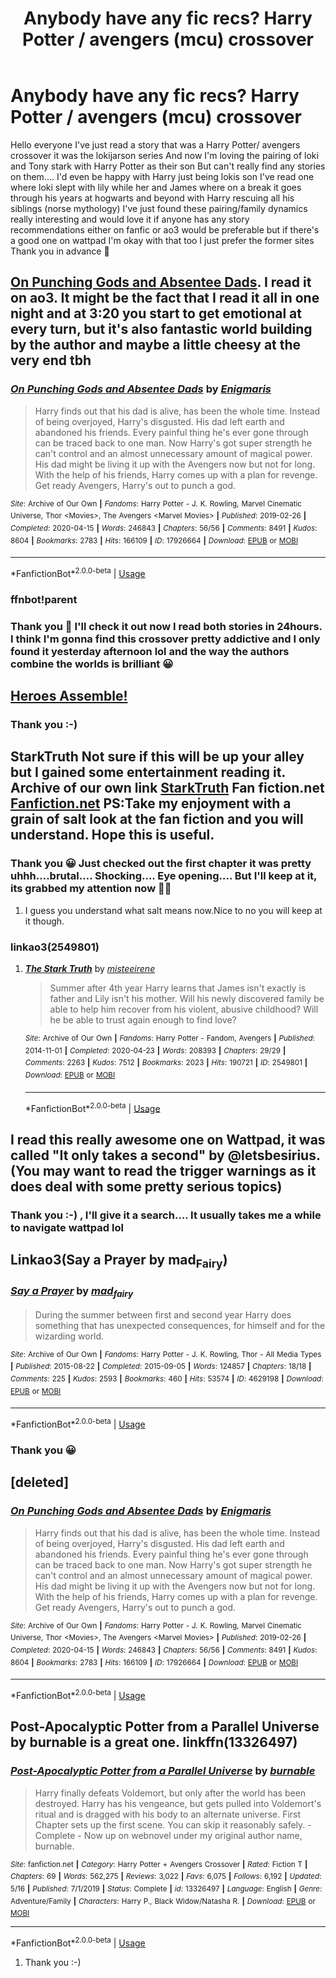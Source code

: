 #+TITLE: Anybody have any fic recs? Harry Potter / avengers (mcu) crossover

* Anybody have any fic recs? Harry Potter / avengers (mcu) crossover
:PROPERTIES:
:Author: jamrocelv
:Score: 20
:DateUnix: 1590519560.0
:DateShort: 2020-May-26
:FlairText: Request
:END:
Hello everyone I've just read a story that was a Harry Potter/ avengers crossover it was the lokijarson series And now I'm loving the pairing of loki and Tony stark with Harry Potter as their son But can't really find any stories on them.... I'd even be happy with Harry just being lokis son I've read one where loki slept with lily while her and James where on a break it goes through his years at hogwarts and beyond with Harry rescuing all his siblings (norse mythology) I've just found these pairing/family dynamics really interesting and would love it if anyone has any story recommendations either on fanfic or ao3 would be preferable but if there's a good one on wattpad I'm okay with that too I just prefer the former sites Thank you in advance 🤗


** [[https://archiveofourown.org/works/17926664/chapters/42330374][On Punching Gods and Absentee Dads]]. I read it on ao3. It might be the fact that I read it all in one night and at 3:20 you start to get emotional at every turn, but it's also fantastic world building by the author and maybe a little cheesy at the very end tbh
:PROPERTIES:
:Author: ragefilledrice
:Score: 10
:DateUnix: 1590528291.0
:DateShort: 2020-May-27
:END:

*** [[https://archiveofourown.org/works/17926664][*/On Punching Gods and Absentee Dads/*]] by [[https://www.archiveofourown.org/users/Enigmaris/pseuds/Enigmaris][/Enigmaris/]]

#+begin_quote
  Harry finds out that his dad is alive, has been the whole time. Instead of being overjoyed, Harry's disgusted. His dad left earth and abandoned his friends. Every painful thing he's ever gone through can be traced back to one man. Now Harry's got super strength he can't control and an almost unnecessary amount of magical power. His dad might be living it up with the Avengers now but not for long. With the help of his friends, Harry comes up with a plan for revenge. Get ready Avengers, Harry's out to punch a god.
#+end_quote

^{/Site/:} ^{Archive} ^{of} ^{Our} ^{Own} ^{*|*} ^{/Fandoms/:} ^{Harry} ^{Potter} ^{-} ^{J.} ^{K.} ^{Rowling,} ^{Marvel} ^{Cinematic} ^{Universe,} ^{Thor} ^{<Movies>,} ^{The} ^{Avengers} ^{<Marvel} ^{Movies>} ^{*|*} ^{/Published/:} ^{2019-02-26} ^{*|*} ^{/Completed/:} ^{2020-04-15} ^{*|*} ^{/Words/:} ^{246843} ^{*|*} ^{/Chapters/:} ^{56/56} ^{*|*} ^{/Comments/:} ^{8491} ^{*|*} ^{/Kudos/:} ^{8604} ^{*|*} ^{/Bookmarks/:} ^{2783} ^{*|*} ^{/Hits/:} ^{166109} ^{*|*} ^{/ID/:} ^{17926664} ^{*|*} ^{/Download/:} ^{[[https://archiveofourown.org/downloads/17926664/On%20Punching%20Gods%20and.epub?updated_at=1588151227][EPUB]]} ^{or} ^{[[https://archiveofourown.org/downloads/17926664/On%20Punching%20Gods%20and.mobi?updated_at=1588151227][MOBI]]}

--------------

*FanfictionBot*^{2.0.0-beta} | [[https://github.com/tusing/reddit-ffn-bot/wiki/Usage][Usage]]
:PROPERTIES:
:Author: FanfictionBot
:Score: 2
:DateUnix: 1590540096.0
:DateShort: 2020-May-27
:END:


*** ffnbot!parent
:PROPERTIES:
:Author: Sharedo
:Score: 1
:DateUnix: 1590540066.0
:DateShort: 2020-May-27
:END:


*** Thank you 🤗 I'll check it out now I read both stories in 24hours. I think I'm gonna find this crossover pretty addictive and I only found it yesterday afternoon lol and the way the authors combine the worlds is brilliant 😀
:PROPERTIES:
:Author: jamrocelv
:Score: 1
:DateUnix: 1590528837.0
:DateShort: 2020-May-27
:END:


** [[https://m.fanfiction.net/s/12307781/1/][Heroes Assemble!]]
:PROPERTIES:
:Author: monbalema
:Score: 3
:DateUnix: 1590560431.0
:DateShort: 2020-May-27
:END:

*** Thank you :-)
:PROPERTIES:
:Author: jamrocelv
:Score: 1
:DateUnix: 1590560892.0
:DateShort: 2020-May-27
:END:


** StarkTruth Not sure if this will be up your alley but I gained some entertainment reading it. Archive of our own link [[https://www.google.com/url?sa=t&source=web&rct=j&url=https://archiveofourown.org/works/2549801&ved=2ahUKEwj8q5rJvNLpAhVTtHEKHWeOA44QFjAAegQIBBAB&usg=AOvVaw2dG4KsncxSijpzdtLqb_IC][StarkTruth]] Fan fiction.net [[https://www.google.com/url?sa=t&source=web&rct=j&url=https://www.fanfiction.net/s/10796296/1/The-Stark-Truth&ved=2ahUKEwj8q5rJvNLpAhVTtHEKHWeOA44QFjADegQIARAB&usg=AOvVaw0Heuz5ATF2S8GgSqJDAHD-][Fanfiction.net]] PS:Take my enjoyment with a grain of salt look at the fan fiction and you will understand. Hope this is useful.
:PROPERTIES:
:Author: IAmAWelshSheep
:Score: 2
:DateUnix: 1590528834.0
:DateShort: 2020-May-27
:END:

*** Thank you 😀 Just checked out the first chapter it was pretty uhhh....brutal.... Shocking.... Eye opening.... But I'll keep at it, its grabbed my attention now 👍🏻
:PROPERTIES:
:Author: jamrocelv
:Score: 1
:DateUnix: 1590529309.0
:DateShort: 2020-May-27
:END:

**** I guess you understand what salt means now.Nice to no you will keep at it though.
:PROPERTIES:
:Author: IAmAWelshSheep
:Score: 1
:DateUnix: 1590529408.0
:DateShort: 2020-May-27
:END:


*** linkao3(2549801)
:PROPERTIES:
:Author: Sharedo
:Score: 1
:DateUnix: 1590540123.0
:DateShort: 2020-May-27
:END:

**** [[https://archiveofourown.org/works/2549801][*/The Stark Truth/*]] by [[https://www.archiveofourown.org/users/misteeirene/pseuds/misteeirene][/misteeirene/]]

#+begin_quote
  Summer after 4th year Harry learns that James isn't exactly is father and Lily isn't his mother. Will his newly discovered family be able to help him recover from his violent, abusive childhood? Will he be able to trust again enough to find love?
#+end_quote

^{/Site/:} ^{Archive} ^{of} ^{Our} ^{Own} ^{*|*} ^{/Fandoms/:} ^{Harry} ^{Potter} ^{-} ^{Fandom,} ^{Avengers} ^{*|*} ^{/Published/:} ^{2014-11-01} ^{*|*} ^{/Completed/:} ^{2020-04-23} ^{*|*} ^{/Words/:} ^{208393} ^{*|*} ^{/Chapters/:} ^{29/29} ^{*|*} ^{/Comments/:} ^{2263} ^{*|*} ^{/Kudos/:} ^{7512} ^{*|*} ^{/Bookmarks/:} ^{2023} ^{*|*} ^{/Hits/:} ^{190721} ^{*|*} ^{/ID/:} ^{2549801} ^{*|*} ^{/Download/:} ^{[[https://archiveofourown.org/downloads/2549801/The%20Stark%20Truth.epub?updated_at=1587956143][EPUB]]} ^{or} ^{[[https://archiveofourown.org/downloads/2549801/The%20Stark%20Truth.mobi?updated_at=1587956143][MOBI]]}

--------------

*FanfictionBot*^{2.0.0-beta} | [[https://github.com/tusing/reddit-ffn-bot/wiki/Usage][Usage]]
:PROPERTIES:
:Author: FanfictionBot
:Score: 1
:DateUnix: 1590540138.0
:DateShort: 2020-May-27
:END:


** I read this really awesome one on Wattpad, it was called "It only takes a second" by @letsbesirius. (You may want to read the trigger warnings as it does deal with some pretty serious topics)
:PROPERTIES:
:Score: 2
:DateUnix: 1590611402.0
:DateShort: 2020-May-28
:END:

*** Thank you :-) , I'll give it a search.... It usually takes me a while to navigate wattpad lol
:PROPERTIES:
:Author: jamrocelv
:Score: 1
:DateUnix: 1590611504.0
:DateShort: 2020-May-28
:END:


** Linkao3(Say a Prayer by mad_Fairy)
:PROPERTIES:
:Author: JOKERRule
:Score: 2
:DateUnix: 1590529581.0
:DateShort: 2020-May-27
:END:

*** [[https://archiveofourown.org/works/4629198][*/Say a Prayer/*]] by [[https://www.archiveofourown.org/users/mad_fairy/pseuds/mad_fairy][/mad_fairy/]]

#+begin_quote
  During the summer between first and second year Harry does something that has unexpected consequences, for himself and for the wizarding world.
#+end_quote

^{/Site/:} ^{Archive} ^{of} ^{Our} ^{Own} ^{*|*} ^{/Fandoms/:} ^{Harry} ^{Potter} ^{-} ^{J.} ^{K.} ^{Rowling,} ^{Thor} ^{-} ^{All} ^{Media} ^{Types} ^{*|*} ^{/Published/:} ^{2015-08-22} ^{*|*} ^{/Completed/:} ^{2015-09-05} ^{*|*} ^{/Words/:} ^{124857} ^{*|*} ^{/Chapters/:} ^{18/18} ^{*|*} ^{/Comments/:} ^{225} ^{*|*} ^{/Kudos/:} ^{2593} ^{*|*} ^{/Bookmarks/:} ^{460} ^{*|*} ^{/Hits/:} ^{53574} ^{*|*} ^{/ID/:} ^{4629198} ^{*|*} ^{/Download/:} ^{[[https://archiveofourown.org/downloads/4629198/Say%20a%20Prayer.epub?updated_at=1588203554][EPUB]]} ^{or} ^{[[https://archiveofourown.org/downloads/4629198/Say%20a%20Prayer.mobi?updated_at=1588203554][MOBI]]}

--------------

*FanfictionBot*^{2.0.0-beta} | [[https://github.com/tusing/reddit-ffn-bot/wiki/Usage][Usage]]
:PROPERTIES:
:Author: FanfictionBot
:Score: 2
:DateUnix: 1590529592.0
:DateShort: 2020-May-27
:END:


*** Thank you 😀
:PROPERTIES:
:Author: jamrocelv
:Score: 1
:DateUnix: 1590529967.0
:DateShort: 2020-May-27
:END:


** [deleted]
:PROPERTIES:
:Score: 1
:DateUnix: 1590539996.0
:DateShort: 2020-May-27
:END:

*** [[https://archiveofourown.org/works/17926664][*/On Punching Gods and Absentee Dads/*]] by [[https://www.archiveofourown.org/users/Enigmaris/pseuds/Enigmaris][/Enigmaris/]]

#+begin_quote
  Harry finds out that his dad is alive, has been the whole time. Instead of being overjoyed, Harry's disgusted. His dad left earth and abandoned his friends. Every painful thing he's ever gone through can be traced back to one man. Now Harry's got super strength he can't control and an almost unnecessary amount of magical power. His dad might be living it up with the Avengers now but not for long. With the help of his friends, Harry comes up with a plan for revenge. Get ready Avengers, Harry's out to punch a god.
#+end_quote

^{/Site/:} ^{Archive} ^{of} ^{Our} ^{Own} ^{*|*} ^{/Fandoms/:} ^{Harry} ^{Potter} ^{-} ^{J.} ^{K.} ^{Rowling,} ^{Marvel} ^{Cinematic} ^{Universe,} ^{Thor} ^{<Movies>,} ^{The} ^{Avengers} ^{<Marvel} ^{Movies>} ^{*|*} ^{/Published/:} ^{2019-02-26} ^{*|*} ^{/Completed/:} ^{2020-04-15} ^{*|*} ^{/Words/:} ^{246843} ^{*|*} ^{/Chapters/:} ^{56/56} ^{*|*} ^{/Comments/:} ^{8491} ^{*|*} ^{/Kudos/:} ^{8604} ^{*|*} ^{/Bookmarks/:} ^{2783} ^{*|*} ^{/Hits/:} ^{166109} ^{*|*} ^{/ID/:} ^{17926664} ^{*|*} ^{/Download/:} ^{[[https://archiveofourown.org/downloads/17926664/On%20Punching%20Gods%20and.epub?updated_at=1588151227][EPUB]]} ^{or} ^{[[https://archiveofourown.org/downloads/17926664/On%20Punching%20Gods%20and.mobi?updated_at=1588151227][MOBI]]}

--------------

*FanfictionBot*^{2.0.0-beta} | [[https://github.com/tusing/reddit-ffn-bot/wiki/Usage][Usage]]
:PROPERTIES:
:Author: FanfictionBot
:Score: 2
:DateUnix: 1590540017.0
:DateShort: 2020-May-27
:END:


** Post-Apocalyptic Potter from a Parallel Universe by burnable is a great one. linkffn(13326497)
:PROPERTIES:
:Author: unknown_dude_567
:Score: 1
:DateUnix: 1590562639.0
:DateShort: 2020-May-27
:END:

*** [[https://www.fanfiction.net/s/13326497/1/][*/Post-Apocalyptic Potter from a Parallel Universe/*]] by [[https://www.fanfiction.net/u/2906207/burnable][/burnable/]]

#+begin_quote
  Harry finally defeats Voldemort, but only after the world has been destroyed. Harry has his vengeance, but gets pulled into Voldemort's ritual and is dragged with his body to an alternate universe. First Chapter sets up the first scene. You can skip it reasonably safely. - Complete - Now up on webnovel under my original author name, burnable.
#+end_quote

^{/Site/:} ^{fanfiction.net} ^{*|*} ^{/Category/:} ^{Harry} ^{Potter} ^{+} ^{Avengers} ^{Crossover} ^{*|*} ^{/Rated/:} ^{Fiction} ^{T} ^{*|*} ^{/Chapters/:} ^{69} ^{*|*} ^{/Words/:} ^{562,275} ^{*|*} ^{/Reviews/:} ^{3,022} ^{*|*} ^{/Favs/:} ^{6,075} ^{*|*} ^{/Follows/:} ^{6,192} ^{*|*} ^{/Updated/:} ^{5/16} ^{*|*} ^{/Published/:} ^{7/1/2019} ^{*|*} ^{/Status/:} ^{Complete} ^{*|*} ^{/id/:} ^{13326497} ^{*|*} ^{/Language/:} ^{English} ^{*|*} ^{/Genre/:} ^{Adventure/Family} ^{*|*} ^{/Characters/:} ^{Harry} ^{P.,} ^{Black} ^{Widow/Natasha} ^{R.} ^{*|*} ^{/Download/:} ^{[[http://www.ff2ebook.com/old/ffn-bot/index.php?id=13326497&source=ff&filetype=epub][EPUB]]} ^{or} ^{[[http://www.ff2ebook.com/old/ffn-bot/index.php?id=13326497&source=ff&filetype=mobi][MOBI]]}

--------------

*FanfictionBot*^{2.0.0-beta} | [[https://github.com/tusing/reddit-ffn-bot/wiki/Usage][Usage]]
:PROPERTIES:
:Author: FanfictionBot
:Score: 2
:DateUnix: 1590562693.0
:DateShort: 2020-May-27
:END:

**** Thank you :-)
:PROPERTIES:
:Author: jamrocelv
:Score: 1
:DateUnix: 1590562948.0
:DateShort: 2020-May-27
:END:
